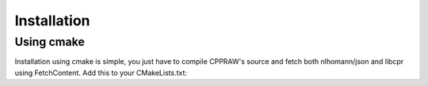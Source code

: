 Installation
============
Using cmake
------------
Installation using cmake is simple, you just have to compile CPPRAW's source and fetch both nlhomann/json and libcpr using FetchContent.
Add this to your CMakeLists.txt:

.. code:: 
    add_executable(your_proyect main.cpp CPPRAW/*.cpp)

    include(FetchContent)

    FetchContent_Declare(cpr GIT_REPOSITORY https://github.com/libcpr/cpr.git GIT_TAG 871ed52d350214a034f6ef8a3b8f51c5ce1bd400)
    FetchContent_MakeAvailable(cpr)
    FetchContent_Declare(json URL https://github.com/nlohmann/json/releases/download/v3.11.1/json.tar.xz)
    FetchContent_MakeAvailable(json)
    
    target_link_libraries(your_proyect PRIVATE nlohmann_json::nlohmann_json)
    target_link_libraries(your_proyect PRIVATE cpr::cpr)